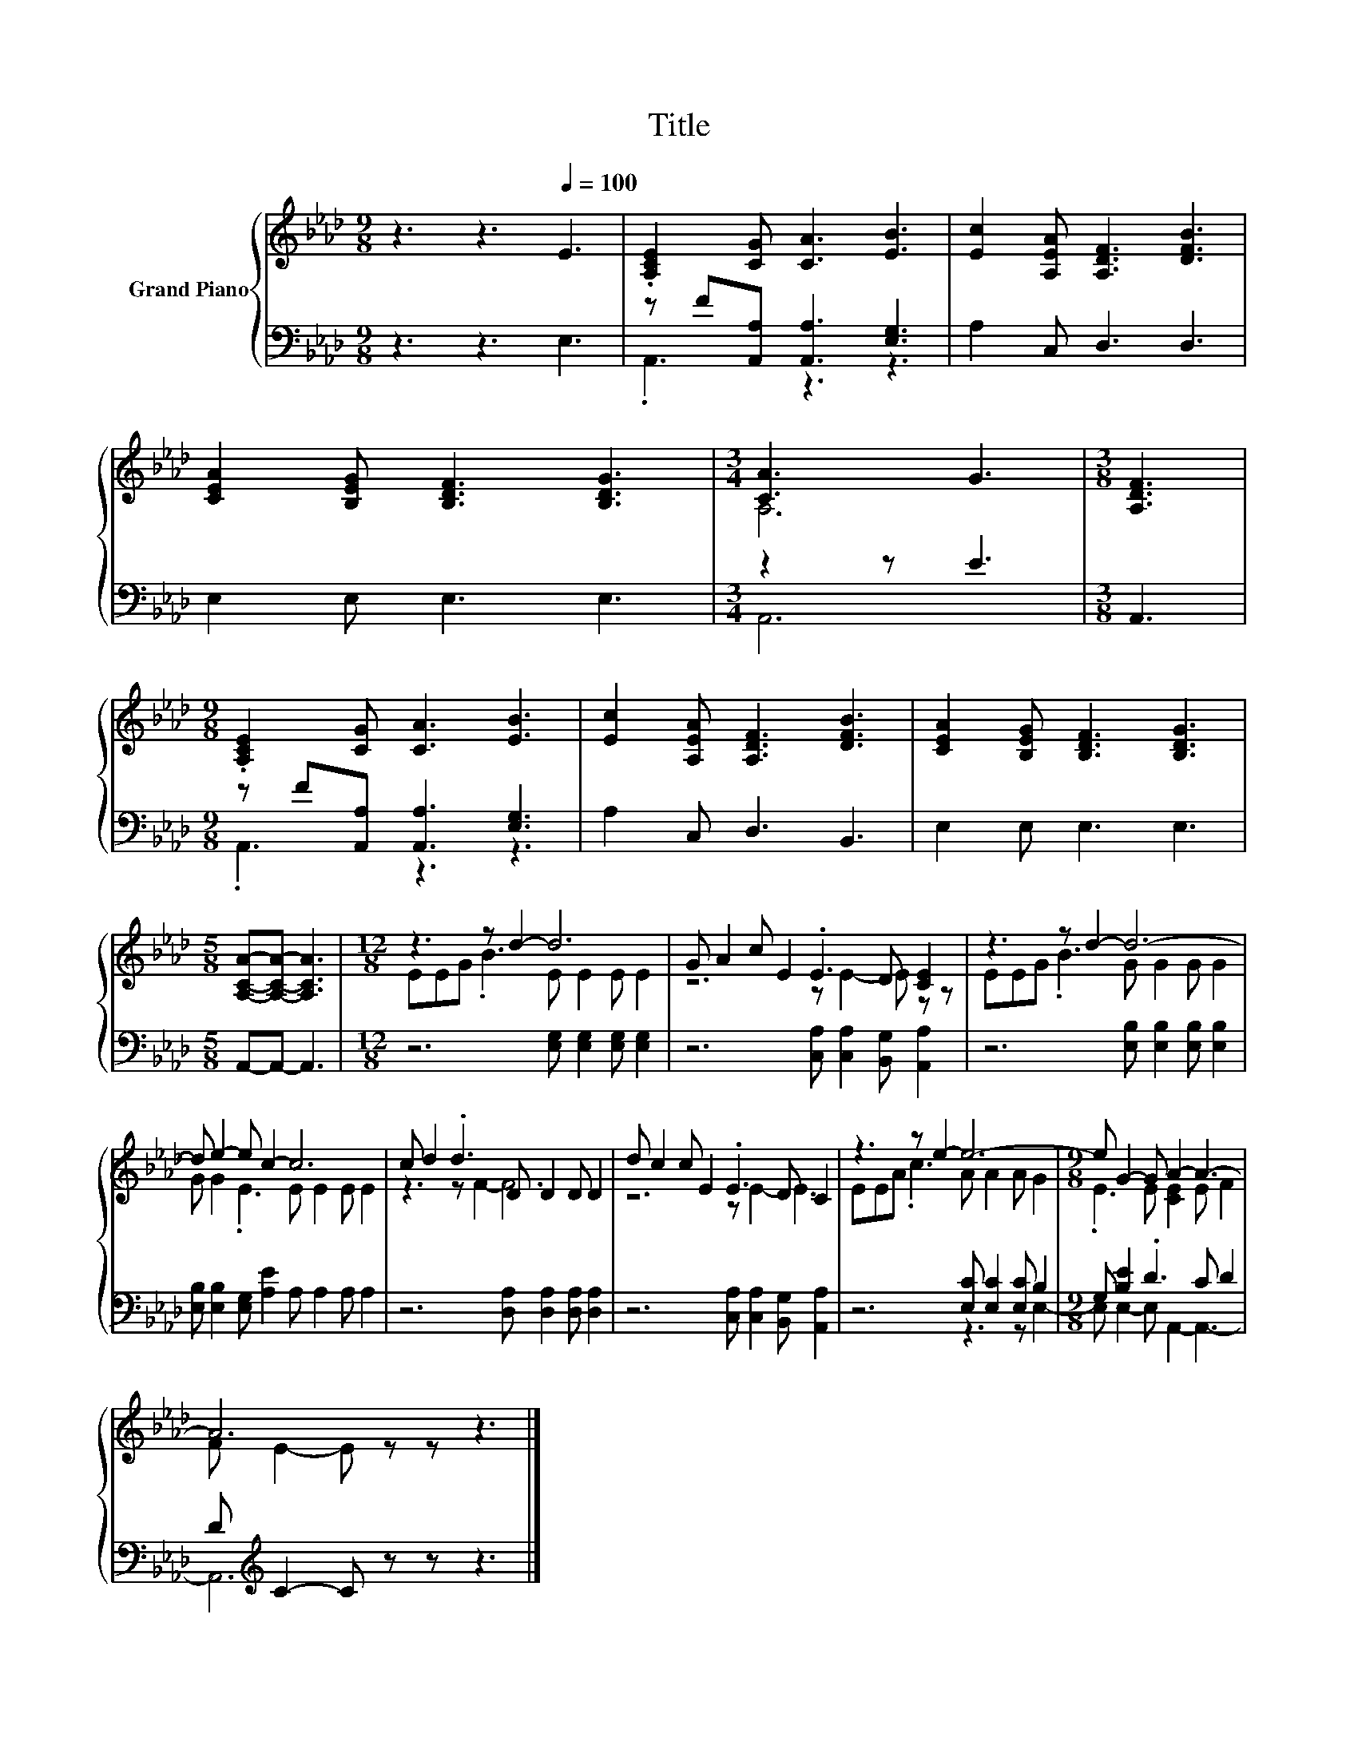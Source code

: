 X:1
T:Title
%%score { ( 1 4 ) | ( 2 3 ) }
L:1/8
M:9/8
K:Ab
V:1 treble nm="Grand Piano"
V:4 treble 
V:2 bass 
V:3 bass 
V:1
 z3 z3[Q:1/4=100] E3 | .[A,CE]2 [CG] [CA]3 [EB]3 | [Ec]2 [A,EA] [A,DF]3 [DFB]3 | %3
 [CEA]2 [B,EG] [B,DF]3 [B,DG]3 |[M:3/4] [CA]3 G3 |[M:3/8] [A,DF]3 | %6
[M:9/8] .[A,CE]2 [CG] [CA]3 [EB]3 | [Ec]2 [A,EA] [A,DF]3 [DFB]3 | [CEA]2 [B,EG] [B,DF]3 [B,DG]3 | %9
[M:5/8] [A,CA]-[A,CA]- [A,CA]3 |[M:12/8] z3 z d2- d6 | G A2 c E2 .E3 D [CE]2 | z3 z d2- d6- | %13
 d e2- e c2- c6 | c d2 .d3 D D2 D D2 | d c2 c E2 .E3 D C2 | z3 z e2- e6- |[M:9/8] e G2- G A2- A3- | %18
 A6 z3 |] %19
V:2
 z3 z3 E,3 | z F[A,,A,] [A,,A,]3 [E,G,]3 | A,2 C, D,3 D,3 | E,2 E, E,3 E,3 |[M:3/4] z2 z E3 | %5
[M:3/8] A,,3 |[M:9/8] z F[A,,A,] [A,,A,]3 [E,G,]3 | A,2 C, D,3 B,,3 | E,2 E, E,3 E,3 | %9
[M:5/8] A,,-A,,- A,,3 |[M:12/8] z6 [E,G,] [E,G,]2 [E,G,] [E,G,]2 | %11
 z6 [C,A,] [C,A,]2 [B,,G,] [A,,A,]2 | z6 [E,B,] [E,B,]2 [E,B,] [E,B,]2 | %13
 [E,B,] [E,B,]2 [E,G,] [A,E]2 A, A,2 A, A,2 | z6 [D,A,] [D,A,]2 [D,A,] [D,A,]2 | %15
 z6 [C,A,] [C,A,]2 [B,,G,] [A,,A,]2 | z6 [E,C] [E,C]2 [E,C] B,2 |[M:9/8] G, [B,E]2 .D3 C D2 | %18
 D[K:treble] C2- C z z z3 |] %19
V:3
 x9 | .A,,3 z3 z3 | x9 | x9 |[M:3/4] A,,6 |[M:3/8] x3 |[M:9/8] .A,,3 z3 z3 | x9 | x9 |[M:5/8] x5 | %10
[M:12/8] x12 | x12 | x12 | x12 | x12 | x12 | z6 z3 z E,2- |[M:9/8] E, E,2- E, A,,2- A,,3- | %18
 A,,6[K:treble] z3 |] %19
V:4
 x9 | x9 | x9 | x9 |[M:3/4] A,6 |[M:3/8] x3 |[M:9/8] x9 | x9 | x9 |[M:5/8] x5 | %10
[M:12/8] EEG .B3 E E2 E E2 | z6 z E2- E z z | EEG .B3 G G2 G G2 | G G2 .E3 E E2 E E2 | %14
 z3 z F2- F6 | z6 z E2- E3 | EEA .c3 A A2 A G2 |[M:9/8] .E3 E [CE]2 E F2 | F E2- E z z z3 |] %19


